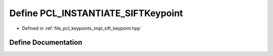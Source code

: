 .. _exhale_define_sift__keypoint_8hpp_1a7cde1e6d537dc94a1de12a6a0a7f37d0:

Define PCL_INSTANTIATE_SIFTKeypoint
===================================

- Defined in :ref:`file_pcl_keypoints_impl_sift_keypoint.hpp`


Define Documentation
--------------------


.. doxygendefine:: PCL_INSTANTIATE_SIFTKeypoint
